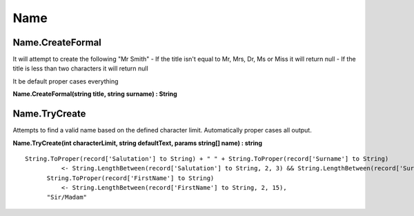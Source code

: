 Name
====

Name.CreateFormal
-----------------

It will attempt to create the following "Mr Smith"
- If the title isn't equal to Mr, Mrs, Dr, Ms or Miss it will return null
- If the title is less than two characters it will return null

It be default proper cases everything

**Name.CreateFormal(string title, string surname) : String**

Name.TryCreate
--------------

Attempts to find a valid name based on the defined character limit. Automatically
proper cases all output.

**Name.TryCreate(int characterLimit, string defaultText, params string[] name) : string**

::

  String.ToProper(record['Salutation'] to String) + " " + String.ToProper(record['Surname'] to String)
            <- String.LengthBetween(record['Salutation'] to String, 2, 3) && String.LengthBetween(record['Surname'] to String, 2, 12),
        String.ToProper(record['FirstName'] to String) 
            <- String.LengthBetween(record['FirstName'] to String, 2, 15),
        "Sir/Madam"

